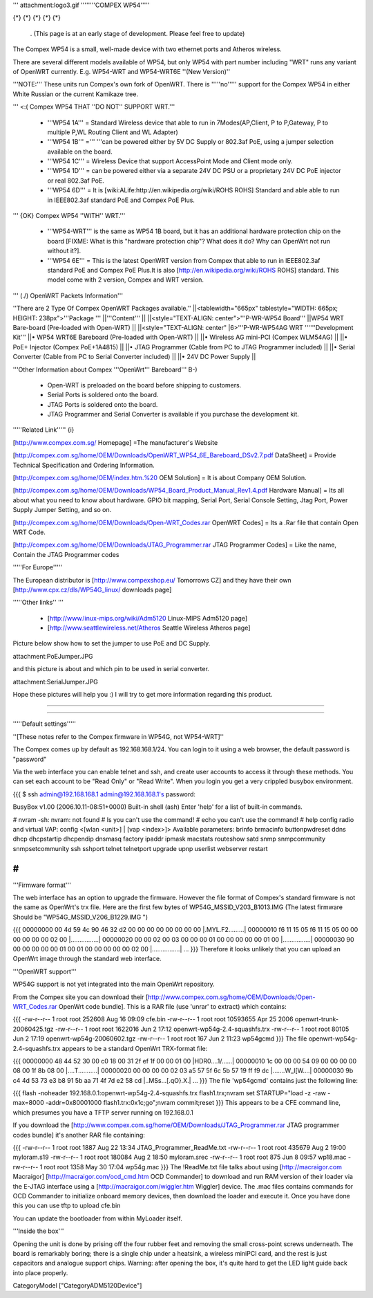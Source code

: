 ''' attachment:logo3.gif ''''''''COMPEX WP54'''''

{*} {*} {*} {*} {*}

 . (This page is at an early stage of development. Please feel free to update)
The Compex WP54 is a small, well-made device with two ethernet ports and Atheros wireless.

There are several different models available of WP54, but only WP54 with part number including "WRT" runs any variant of OpenWRT currently. E.g. WP54-WRT and WP54-WRT6E ''(New Version)''

'''NOTE:''' These units run Compex's own fork of OpenWRT. There is '''''no''''' support for the Compex WP54 in either White Russian or the current Kamikaze tree.

''' <:( Compex WP54 THAT ''DO NOT'' SUPPORT WRT.'''

 * '''WP54 1A''' = Standard Wireless device that able to run in 7Modes(AP,Client, P to P,Gateway, P to multiple P,WL Routing Client and WL Adapter)
 * '''WP54 1B''' =''' '''can be powered either by 5V DC Supply or 802.3af PoE, using a jumper selection available on the board.
 * '''WP54 1C''' = Wireless Device that support AccessPoint Mode and Client mode only.
 * '''WP54 1D''' = can be powered either via a separate 24V DC PSU or a proprietary 24V DC PoE injector or real 802.3af PoE.
 * '''WP54 6D''' = It is [wiki:ALife:http://en.wikipedia.org/wiki/ROHS ROHS] Standard and able able to run in IEEE802.3af standard PoE and Compex PoE Plus.
''' {OK} Compex WP54 ''WITH'' WRT.'''

 * '''WP54-WRT''' is the same as WP54 1B board, but it has an additional hardware protection chip on the board [FIXME: What is this "hardware protection chip"? What does it do? Why can OpenWrt not run without it?].
 * '''WP54 6E''' = This is the latest OpenWRT version from Compex that able to run in IEEE802.3af standard PoE and Compex PoE Plus.It is also [http://en.wikipedia.org/wiki/ROHS ROHS] standard. This model come with 2 version, Compex and WRT version.
''' (./) OpenWRT Packets Information'''

''There are 2 Type Of Compex OpenWRT Packages available.''
||<tablewidth="665px" tablestyle="WIDTH: 665px; HEIGHT: 238px">'''Package ''' ||'''Content''' ||
||<style="TEXT-ALIGN: center">'''P-WR-WP54 Board''' ||WP54 WRT Bare-board (Pre-loaded with Open-WRT) ||
||<style="TEXT-ALIGN: center" |6>'''P-WR-WP54AG WRT ''''''Development Kit''' ||• WP54 WRT6E Bareboard (Pre-loaded with Open-WRT) ||
||• Wireless AG mini-PCI (Compex WLM54AG) ||
||• PoE+ Injector (Compex PoE+1A4815) ||
||• JTAG Programmer (Cable from PC to JTAG Programmer included) ||
||• Serial Converter (Cable from PC to Serial Converter included) ||
||• 24V DC Power Supply ||


'''Other Information about Compex '''OpenWrt''' Bareboard''' B-)

 * Open-WRT is preloaded on the board before shipping to customers.
 * Serial Ports is soldered onto the board.
 * JTAG Ports is soldered onto the board.
 * JTAG Programmer and Serial Converter is available if you purchase the development kit.
'''''Related Link''''' {i}

[http://www.compex.com.sg/ Homepage] =The manufacturer's Website

[http://compex.com.sg/home/OEM/Downloads/OpenWRT_WP54_6E_Bareboard_DSv2.7.pdf DataSheet] = Provide Technical Specification and Ordering Information.

[http://compex.com.sg/home/OEM/index.htm.%20 OEM Solution] = It is about Company OEM Solution.

[http://compex.com.sg/home/OEM/Downloads/WP54_Board_Product_Manual_Rev1.4.pdf Hardware Manual] = Its all about what you need to know about hardware. GPIO bit mapping, Serial Port, Serial Console Setting, Jtag Port, Power Supply Jumper Setting, and so on.

[http://compex.com.sg/home/OEM/Downloads/Open-WRT_Codes.rar OpenWRT Codes] = Its a .Rar file that contain Open WRT Code.

[http://compex.com.sg/home/OEM/Downloads/JTAG_Programmer.rar JTAG Programmer Codes] = Like the name, Contain the JTAG Programmer codes

'''''For Europe'''''

The European distributor is [http://www.compexshop.eu/ Tomorrows CZ] and they have their own [http://www.cpx.cz/dls/WP54G_linux/ downloads page]

'''''Other links'' '''

 * [http://www.linux-mips.org/wiki/Adm5120 Linux-MIPS Adm5120 page]
 * [http://www.seattlewireless.net/Atheros Seattle Wireless Atheros page]
Picture below show how to set the jumper to use PoE and DC Supply.

attachment:PoEJumper.JPG

and this picture is about and which pin to be used in serial converter.

attachment:SerialJumper.JPG

Hope these pictures will help you :) I will try to get more information regarding this product.

''''''

''''''

'''''Default settings'''''

''[These notes refer to the Compex firmware in WP54G, not WP54-WRT]''

The Compex comes up by default as 192.168.168.1/24. You can login to it using a web browser, the default password is "password"

Via the web interface you can enable telnet and ssh, and create user accounts to access it through these methods. You can set each account to be "Read Only" or "Read Write". When you login you get a very crippled busybox environment.

{{{
$ ssh admin@192.168.168.1
admin@192.168.168.1's password:


BusyBox v1.00 (2006.10.11-08:51+0000) Built-in shell (ash)
Enter 'help' for a list of built-in commands.

# nvram
-sh: nvram: not found
# ls
you can't use the command!
# echo
you can't use the command!
# help
config radio and virtual VAP:
config <[wlan <unit>] | [vap <index>]>
Available parameters:
brinfo              brmacinfo           buttonpwdreset      ddns
dhcp                dhcpstartip         dhcpendip           dnsmasq
factory             ipaddr              ipmask              macstats
routeshow           satd                snmp                snmpcommunity
snmpsetcommunity    ssh                 sshport             telnet
telnetport          upgrade             upnp                userlist
webserver           restart

#
}}}
'''Firmware format'''

The web interface has an option to upgrade the firmware. However the file format of Compex's standard firmware is not the same as OpenWrt's trx file. Here are the first few bytes of WP54G_MSSID_V203_B1013.IMG (The latest firmware Should be "WP54G_MSSID_V206_B1229.IMG ")

{{{
00000000  00 4d 59 4c 90 46 32 d2  00 00 00 00 00 00 00 00  |.MYL.F2.........|
00000010  f6 11 15 05 f6 11 15 05  00 00 00 00 00 00 02 00  |................|
00000020  00 00 02 00 03 00 00 00  01 00 00 00 00 00 01 00  |................|
00000030  90 00 00 00 00 00 01 00  01 00 00 00 00 00 02 00  |................|
...
}}}
Therefore it looks unlikely that you can upload an OpenWrt image through the standard web interface.

'''OpenWRT support'''

WP54G support is not yet integrated into the main OpenWrt repository.

From the Compex site you can download their [http://www.compex.com.sg/home/OEM/Downloads/Open-WRT_Codes.rar OpenWrt code bundle]. This is a RAR file (use 'unrar' to extract) which contains:

{{{
-rw-r--r--  1 root  root    252608 Aug 16 09:09 cfe.bin
-rw-r--r--  1 root  root  10593655 Apr 25  2006 openwrt-trunk-20060425.tgz
-rw-r--r--  1 root  root   1622016 Jun  2 17:12 openwrt-wp54g-2.4-squashfs.trx
-rw-r--r--  1 root  root     80105 Jun  2 17:19 openwrt-wp54g-20060602.tgz
-rw-r--r--  1 root  root       167 Jun  2 11:23 wp54gcmd
}}}
The file openwrt-wp54g-2.4-squashfs.trx appears to be a standard OpenWrt TRX-format file:

{{{
00000000  48 44 52 30 00 c0 18 00  31 2f ef 1f 00 00 01 00  |HDR0....1/......|
00000010  1c 00 00 00 54 09 00 00  00 00 08 00 1f 8b 08 00  |....T...........|
00000020  00 00 00 00 02 03 a5 57  5f 6c 5b 57 19 ff f9 dc  |.......W_l[W....|
00000030  9b c4 4d 53 73 e3 b8 91  5b aa 71 4f 7d e2 58 cd  |..MSs...[.qO}.X.|
...
}}}
The file 'wp54gcmd' contains just the following line:

{{{
flash -noheader 192.168.0.1:openwrt-wp54g-2.4-squashfs.trx flash1.trx;nvram set STARTUP="load -z -raw -max=8000 -addr=0x80001000 flash1.trx:0x1c;go";nvram commit;reset
}}}
This appears to be a CFE command line, which presumes you have a TFTP server running on 192.168.0.1

If you download the [http://www.compex.com.sg/home/OEM/Downloads/JTAG_Programmer.rar JTAG programmer codes bundle] it's another RAR file containing:

{{{
-rw-r--r--  1 root  root    1887 Aug 22 13:34 JTAG_Programmer_ReadMe.txt
-rw-r--r--  1 root  root  435679 Aug  2 19:00 myloram.s19
-rw-r--r--  1 root  root  180084 Aug  2 18:50 myloram.srec
-rw-r--r--  1 root  root     875 Jun  8 09:57 wp18.mac
-rw-r--r--  1 root  root    1358 May 30 17:04 wp54g.mac
}}}
The !ReadMe.txt file talks about using [http://macraigor.com Macraigor] [http://macraigor.com/ocd_cmd.htm OCD Commander] to download and run RAM version of their loader via the E-JTAG interface using a [http://macraigor.com/wiggler.htm Wiggler] device. The .mac files contains commands for OCD Commander to initialize onboard memory devices, then download the loader and execute it. Once you have done this you can use tftp to upload cfe.bin

You can update the bootloader from within MyLoader itself.

'''Inside the box'''

Opening the unit is done by prising off the four rubber feet and removing the small cross-point screws underneath. The board is remarkably boring; there is a single chip under a heatsink, a wireless miniPCI card, and the rest is just capacitors and analogue support chips. Warning: after opening the box, it's quite hard to get the LED light guide back into place properly.

CategoryModel ["CategoryADM5120Device"]
